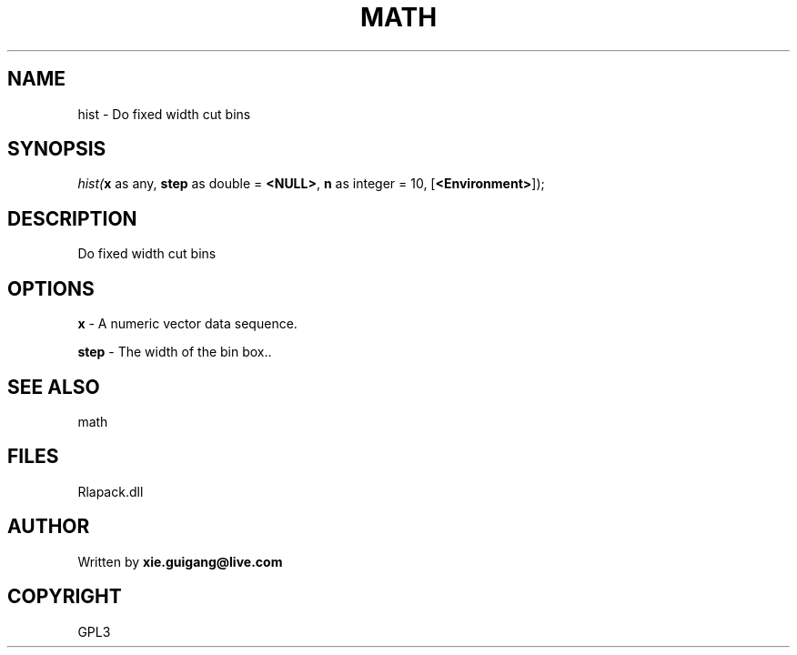 .\" man page create by R# package system.
.TH MATH 2 2000-Jan "hist" "hist"
.SH NAME
hist \- Do fixed width cut bins
.SH SYNOPSIS
\fIhist(\fBx\fR as any, 
\fBstep\fR as double = \fB<NULL>\fR, 
\fBn\fR as integer = 10, 
[\fB<Environment>\fR]);\fR
.SH DESCRIPTION
.PP
Do fixed width cut bins
.PP
.SH OPTIONS
.PP
\fBx\fB \fR\- A numeric vector data sequence. 
.PP
.PP
\fBstep\fB \fR\- The width of the bin box.. 
.PP
.SH SEE ALSO
math
.SH FILES
.PP
Rlapack.dll
.PP
.SH AUTHOR
Written by \fBxie.guigang@live.com\fR
.SH COPYRIGHT
GPL3
